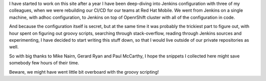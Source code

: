 .. title: About
.. slug: about
.. date: 2018-02-25 08:32:06 UTC+01:00
.. tags: 
.. category: 
.. link: 
.. description: 
.. type: text

I have started to work on this site after a year I have been deep-diving into Jenkins configuration with three of my colleagues,
when we were rebuilding our CI/CD for our teams at Red Hat Mobile. We went from Jenkins on a single machine, with adhoc configuration,
to Jenkins on top of OpenrShift cluster with all of the configuration in code.

And because the configuration itself is secret, but at the same time it was probably the trickiest part to figure out,
with hour spent on figuring out groovy scripts, searching through stack-overflow, reading through Jenkins sources and experimenting,
I have decided to start writing this stuff down, so that I would live outside of our private repositories as well.

So with big thanks to Mike Nairn, Gerard Ryan and Paul McCarthy, I hope the snippets I collected here might save somebody few hours of their time.

Beware, we might have went little bit overboard with the groovy scripting!
